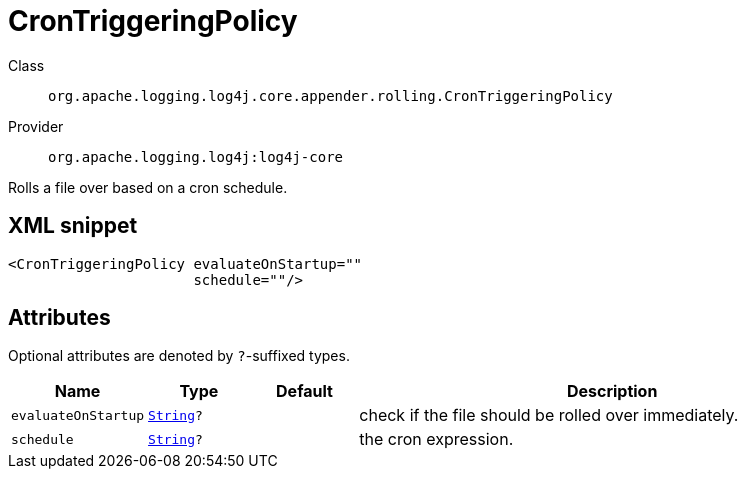 ////
Licensed to the Apache Software Foundation (ASF) under one or more
contributor license agreements. See the NOTICE file distributed with
this work for additional information regarding copyright ownership.
The ASF licenses this file to You under the Apache License, Version 2.0
(the "License"); you may not use this file except in compliance with
the License. You may obtain a copy of the License at

    https://www.apache.org/licenses/LICENSE-2.0

Unless required by applicable law or agreed to in writing, software
distributed under the License is distributed on an "AS IS" BASIS,
WITHOUT WARRANTIES OR CONDITIONS OF ANY KIND, either express or implied.
See the License for the specific language governing permissions and
limitations under the License.
////
[#org_apache_logging_log4j_core_appender_rolling_CronTriggeringPolicy]
= CronTriggeringPolicy

Class:: `org.apache.logging.log4j.core.appender.rolling.CronTriggeringPolicy`
Provider:: `org.apache.logging.log4j:log4j-core`

Rolls a file over based on a cron schedule.

[#org_apache_logging_log4j_core_appender_rolling_CronTriggeringPolicy-XML-snippet]
== XML snippet
[source, xml]
----
<CronTriggeringPolicy evaluateOnStartup=""
                      schedule=""/>
----

[#org_apache_logging_log4j_core_appender_rolling_CronTriggeringPolicy-attributes]
== Attributes

Optional attributes are denoted by `?`-suffixed types.

[cols="1m,1m,1m,5"]
|===
|Name|Type|Default|Description

|evaluateOnStartup
|xref:../scalars.adoc#java_lang_String[String]?
|
a|check if the file should be rolled over immediately.

|schedule
|xref:../scalars.adoc#java_lang_String[String]?
|
a|the cron expression.

|===
